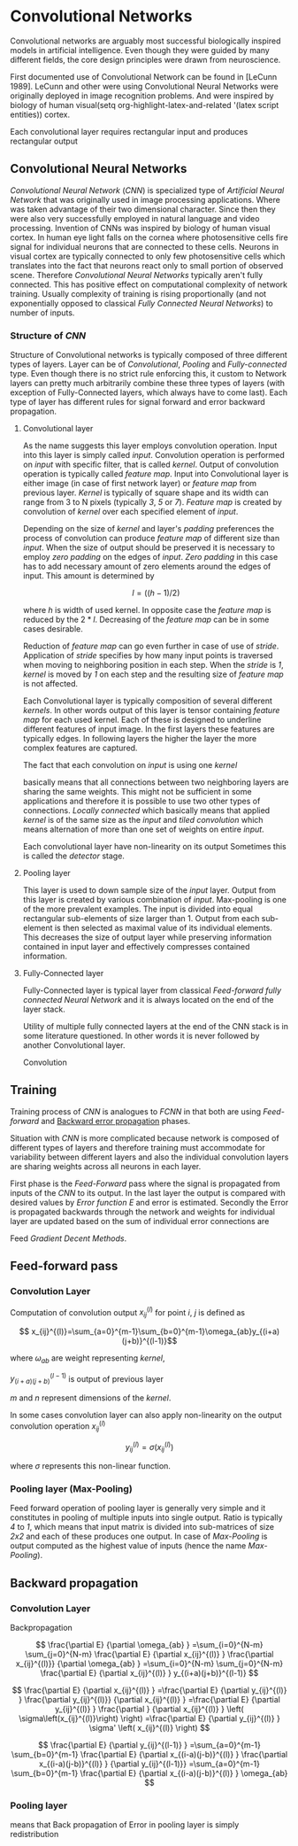 * Convolutional Networks
Convolutional networks are arguably most successful biologically inspired models in artificial intelligence. Even though they were guided by many different fields, the core design principles were drawn from neuroscience.

# add description of cat experiment page 364

  First documented use of Convolutional Network can be found in [LeCunn 1989]. LeCunn and other were using
Convolutional Neural Networks were originally deployed in image recognition problems. And were inspired by biology of human visual(setq org-highlight-latex-and-related '(latex script entities)) cortex.

# As it stands we will presume that convolutional layer is working with rectangular input data. We will strip away the complexity introduced by working with colored images (i.e input ads additional dimension for color channels) Apart from this we will be dealing only with rectangular inputs (e.g images) and forget the fact that Convolutional networks can be also trained to use one dimensional input (e.g sound) or three dimensional (e.g mri images)

Each convolutional layer requires rectangular input and produces rectangular output

** Convolutional Neural Networks
   /Convolutional Neural Network/ (/CNN/) is specialized type of /Artificial Neural Network/ that was originally used in image processing applications. Where was taken advantage of their two dimensional character. Since then they were also very successfully employed in natural language and video processing.
   Invention of CNNs was inspired by biology of human visual cortex. In human eye light falls on the cornea where photosensitive cells fire signal for individual neurons that are connected to these cells. Neurons in visual cortex are typically connected to only few photosensitive cells which translates into the fact that neurons react only to small portion of observed scene.
   Therefore /Convolutional Neural Networks/ typically aren't fully connected. This has positive effect on computational complexity of network training. Usually complexity of training is rising proportionally (and not exponentially opposed to classical /Fully Connected Neural Networks/) to number of inputs.

*** Structure of /CNN/

    Structure of Convolutional networks is typically composed of three different types of layers. Layer can be of /Convolutional/, /Pooling/ and /Fully-connected/ type.
Even though there is no strict rule enforcing this, it custom to Network layers can pretty much arbitrarily combine these three types of layers (with exception of Fully-Connected layers, which always have to come last). Each type of layer has different rules for signal forward and error backward propagation.

**** Convolutional layer

     As the name suggests this layer employs convolution operation. Input into this layer is simply called /input/. Convolution operation is performed on /input/ with specific filter, that is called /kernel/. Output of convolution operation is typically called /feature map/. Input into Convolutional layer is either image (in case of first network layer) or /feature map/ from previous layer. /Kernel/ is typically of square shape and its width can range from 3 to N pixels (typically /3/, /5/ or /7/). /Feature map/ is created by convolution of /kernel/ over each specified element of /input/.

     Depending on the size of /kernel/ and layer's /padding/ preferences the process of convolution can produce /feature map/ of different size than /input/. When the size of output should be preserved it is necessary to employ /zero padding/ on the edges of /input/. /Zero padding/ in this case has to add necessary amount of zero elements around the edges of input. This amount is determined by

     $$l = ((h - 1) / 2)$$

where /h/ is width of used kernel. In opposite case the /feature map/ is reduced by the $2*l$. Decreasing of the /feature map/ can be in some cases desirable.

Reduction of /feature map/ can go even further in case of use of /stride/. Application of /stride/ specifies by how many input points is traversed when moving to neighboring position in each step. When the /stride/ is /1/, /kernel/ is moved by /1/ on each step and the resulting size of /feature map/ is not affected.

     Each Convolutional layer is typically composition of several different /kernels/. In other words output of this layer is tensor containing /feature map/ for each used kernel. Each of these  is designed to underline different features of input image. In the first layers these features are typically edges. In following layers the higher the layer the more complex features are captured.

     The fact that each convolution on /input/ is using one /kernel/
# not to be confuse with use of multiple /kernels/ in previous paragraph
 basically means that all connections between two neighboring layers are sharing the same weights. This might not be sufficient in some applications and therefore it is possible to use two other types of connections. /Locally connected/ which basically means that applied /kernel/ is of the same size as the /input/ and /tiled convolution/ which means alternation of more than one set of weights on entire /input/.

 Each convolutional layer have non-linearity on its output
Sometimes this is called the /detector/ stage.

**** Pooling layer

     This layer is used to down sample size of the /input/ layer. Output from this layer is created by various combination of /input/. Max-pooling is one of the more prevalent examples. The input is divided into equal rectangular sub-elements of size larger than 1. Output from each sub-element is then selected as maximal value of its individual elements. This decreases the size of output layer while preserving information contained in input layer and effectively compresses contained information.
# describe different types of pooling:
# 	Average
# 	Maximum
# 	Linear combination

**** Fully-Connected layer


     Fully-Connected layer is typical layer from classical /Feed-forward fully connected Neural Network/ and it is always located on the end of the layer stack.

Utility of multiple fully connected layers at the end of the CNN stack is in some literature questioned.
In other words it is never followed by another Convolutional layer.


Convolution
** Training
# For this moment we will limit are self to explanation of what stages are typically encountered during Network learning.
   Training process of /CNN/ is analogues to /FCNN/ in that both are using /Feed-forward/ and _Backward error propagation_ phases.

# is Feed-Forward actual term used in literature ???

Situation with /CNN/ is more complicated because network is composed of different types of layers and therefore training must accommodate for variability between different layers and also the individual convolution layers are sharing weights across all neurons in each layer.

First phase is the /Feed-Forward/ pass where the signal is propagated from inputs of the /CNN/ to its output. In the last layer the output is compared with desired values by /Error function E/ and error is estimated.
Secondly the Error is propagated backwards through the network and weights for individual layer are updated based on the sum of individual error connections are

Feed /Gradient Decent Methods/.

** Feed-forward pass
*** Convolution Layer

    Computation of convolution output $x_{ij}^{(l)}$ for point /i/, /j/ is defined as

$$ x_{ij}^{(l)}=\sum_{a=0}^{m-1}\sum_{b=0}^{m-1}\omega_{ab}y_{(i+a)(j+b)}^{(l-1)}$$

where $\omega_{ab}$ are weight representing /kernel/,

$y_{(i+a)(j+b)}^{(l-1)}$ is output of previous layer

/m/ and /n/ represent dimensions of the /kernel/.

In some cases convolution layer can also apply non-linearity on the output convolution operation $x_{ij}^{(l)}$

$$ y_{ij}^{(l)}=\sigma(x_{ij}^{(l)})$$

where $\sigma$ represents this non-linear function.

*** Pooling layer (Max-Pooling)
Feed forward operation of pooling layer is generally very simple and it constitutes in pooling of multiple inputs into single output. Ratio is typically /4/ to /1/, which means that input matrix is divided into sub-matrices of size /2x2/ and each of these produces one output. In case of /Max-Pooling/ is output computed as the highest value of inputs (hence the name /Max-Pooling/).

** Backward propagation
*** Convolution Layer
Backpropagation

$$
  \frac{\partial E}         {\partial \omega_{ab} }
  =\sum_{i=0}^{N-m} \sum_{j=0}^{N-m}
  \frac{\partial E}          {\partial x_{ij}^{(l)}  }
  \frac{\partial x_{ij}^{(l)}} {\partial \omega_{ab} }
  =\sum_{i=0}^{N-m} \sum_{j=0}^{N-m}
  \frac{\partial E}          {\partial x_{ij}^{(l)}  }
  y_{(i+a)(j+b)}^{(l-1)}
$$

$$
  \frac{\partial E}           {\partial x_{ij}^{(l)}  }
  =\frac{\partial E}          {\partial y_{ij}^{(l)}  }
   \frac{\partial y_{ij}^{(l)}} {\partial x_{ij}^{(l)}  }
  =\frac{\partial E}          {\partial y_{ij}^{(l)}  }
   \frac{\partial }           {\partial x_{ij}^{(l)}  }
  \left( \sigma\left(x_{ij}^{(l)}\right) \right)
  =\frac{\partial E}          {\partial y_{ij}^{(l)}  }
  \sigma' \left( x_{ij}^{(l)} \right)
$$

$$
  \frac{\partial E}         {\partial y_{ij}^{(l-1)} }
  =\sum_{a=0}^{m-1} \sum_{b=0}^{m-1}
  \frac{\partial E}          {\partial x_{(i-a)(j-b)}^{(l)} }
  \frac{\partial x_{(i-a)(j-b)}^{(l)} }          {\partial  y_{ij}^{(l-1)}}
  =\sum_{a=0}^{m-1} \sum_{b=0}^{m-1}
  \frac{\partial E}          {\partial x_{(i-a)(j-b)}^{(l)} }
  \omega_{ab}
$$

*** Pooling layer
    # As it was mentioned in section for feed forward pass, there is no learning going on in pooling layer. Since layer only down-samples output this applies in error propagation as well.
    # Error is propageted backwards depending on how it was propagated forward. In case for max pooling type of layer the error is propagated only to the unit with maximal output in feed forward phase (in other words to the winner of pooling operation). As result of this the error is propagated very sparsely.

# In case of different pooling method it is adjusted accordingly (i.e for average pooling the error is propagated according to contribution of individual neurons).
 means that
Back propagation of Error in pooling layer is simply redistribution
